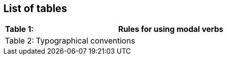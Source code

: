 == List of tables


[cols="10,90", grid=none, frame=none]
|===
|Table 1: |Rules for using modal verbs

|Table 2: |Typographical conventions

|===
